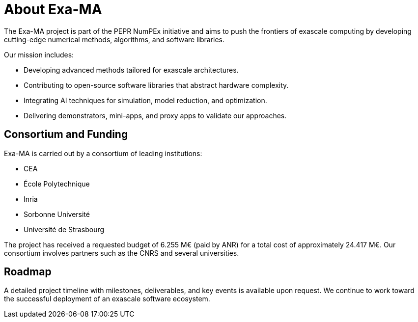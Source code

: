= About Exa-MA

The Exa-MA project is part of the PEPR NumPEx initiative and aims to push the frontiers of exascale computing by developing cutting-edge numerical methods, algorithms, and software libraries. 

Our mission includes:

* Developing advanced methods tailored for exascale architectures.
* Contributing to open-source software libraries that abstract hardware complexity.
* Integrating AI techniques for simulation, model reduction, and optimization.
* Delivering demonstrators, mini-apps, and proxy apps to validate our approaches.

== Consortium and Funding
Exa-MA is carried out by a consortium of leading institutions:

* CEA
* École Polytechnique
* Inria
* Sorbonne Université
* Université de Strasbourg

The project has received a requested budget of 6.255 M€ (paid by ANR) for a total cost of approximately 24.417 M€. 
Our consortium involves partners such as the CNRS and several universities.

== Roadmap
A detailed project timeline with milestones, deliverables, and key events is available upon request. 
We continue to work toward the successful deployment of an exascale software ecosystem.